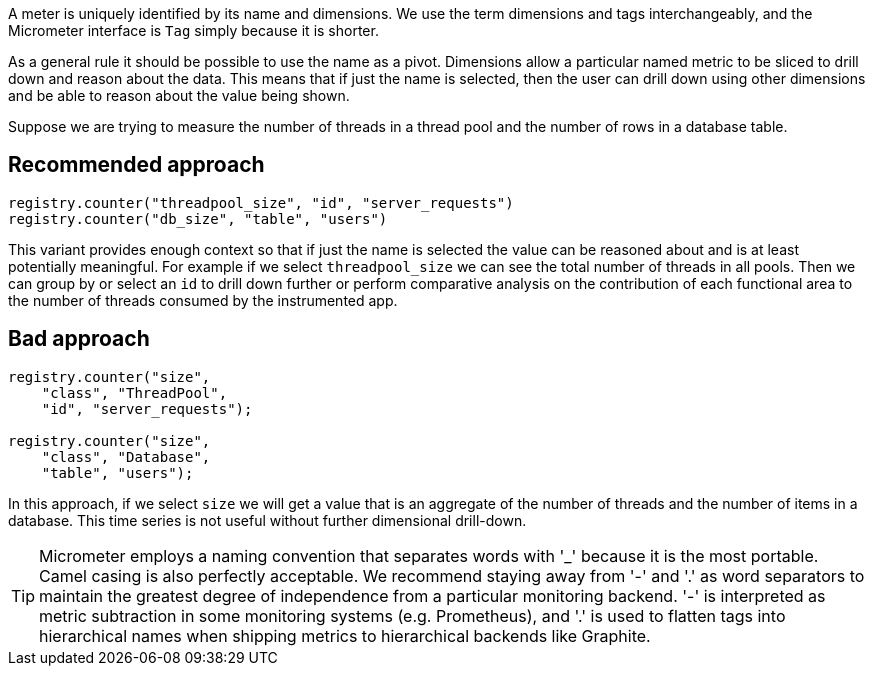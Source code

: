 A meter is uniquely identified by its name and dimensions. We use the term dimensions and tags interchangeably, and
the Micrometer interface is `Tag` simply because it is shorter.

As a general rule it should be possible to use the name as a pivot. Dimensions allow a particular named metric
to be sliced to drill down and reason about the data. This means that if just the name is selected, then the user can drill down
using other dimensions and be able to reason about the value being shown.

Suppose we are trying to measure the number of threads in a thread pool and the number of rows in a database table.

== Recommended approach

```java
registry.counter("threadpool_size", "id", "server_requests")
registry.counter("db_size", "table", "users")
```

This variant provides enough context so that if just the name is selected the value can be reasoned about and
is at least potentially meaningful. For example if we select `threadpool_size` we can see the total number of
threads in all pools. Then we can group by or select an `id` to drill down further or perform comparative
analysis on the contribution of each functional area to the number of threads consumed by the instrumented app.

== Bad approach

```java
registry.counter("size",
    "class", "ThreadPool",
    "id", "server_requests");

registry.counter("size",
    "class", "Database",
    "table", "users");
```

In this approach, if we select `size` we will get a value that is an aggregate of the number of threads
and the number of items in a database. This time series is not useful without further dimensional drill-down.

TIP: Micrometer employs a naming convention that separates words with '_' because it is the most portable. Camel casing
is also perfectly acceptable. We recommend staying away from '-' and '.' as word separators to maintain the greatest
degree of independence from a particular monitoring backend. '-' is interpreted as metric subtraction in some monitoring
systems (e.g. Prometheus), and '.' is used to flatten tags into hierarchical names when shipping metrics to hierarchical
backends like Graphite.
